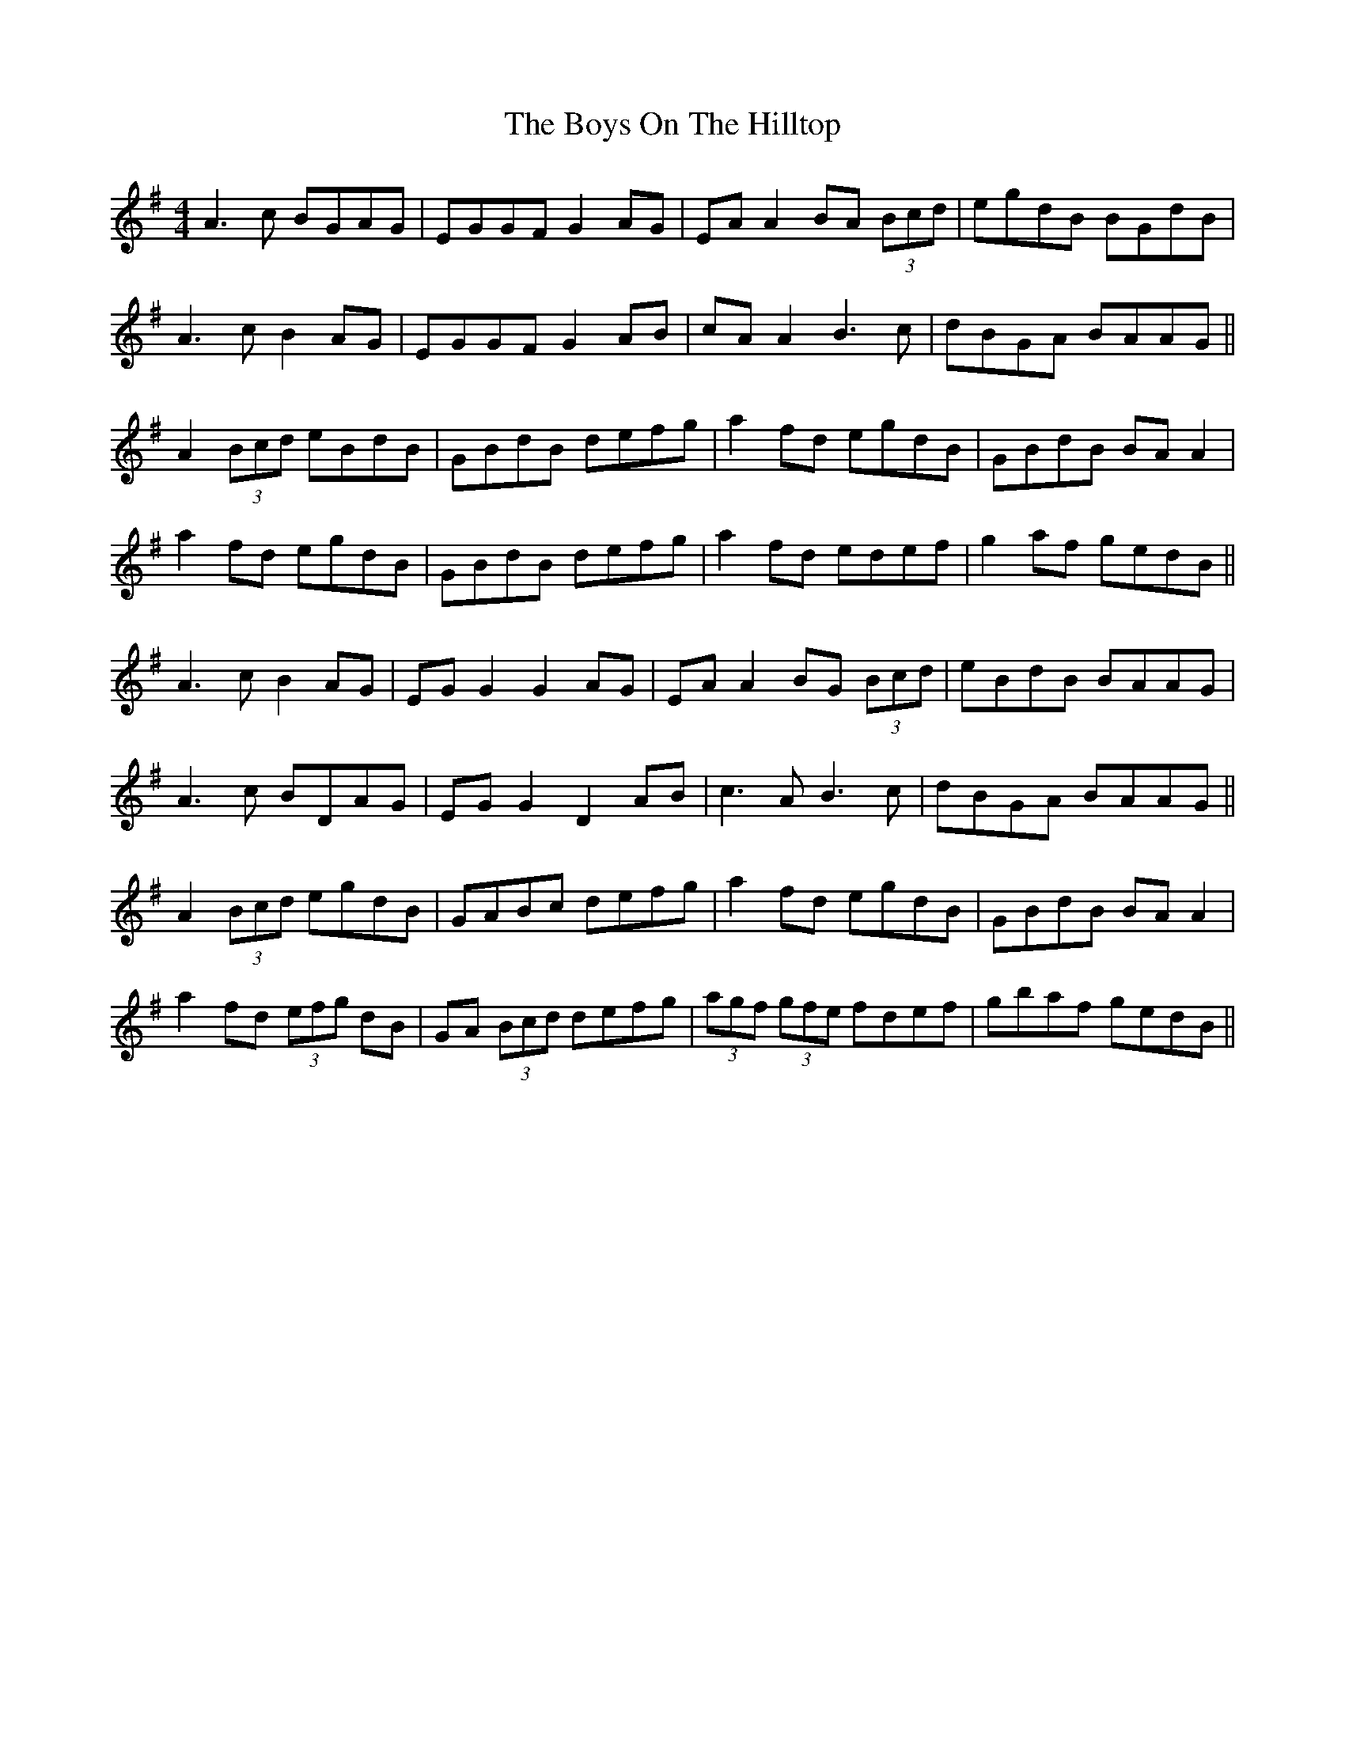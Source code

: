 X: 4838
T: Boys On The Hilltop, The
R: reel
M: 4/4
K: Adorian
A3c BGAG|EGGF G2 AG|EA A2 BA (3Bcd|egdB BGdB|
A3c B2 AG|EGGF G2 AB|cA A2 B3c|dBGA BAAG||
A2 (3Bcd eBdB|GBdB defg|a2 fd egdB|GBdB BA A2|
a2 fd egdB|GBdB defg|a2 fd edef|g2 af gedB||
A3c B2 AG|EG G2 G2 AG|EA A2 BG (3Bcd|eBdB BAAG|
A3c BDAG|EG G2 D2 AB|c3A B3c|dBGA BAAG||
A2 (3Bcd egdB|GABc defg|a2 fd egdB|GBdB BA A2|
a2 fd (3efg dB|GA (3Bcd defg|(3agf (3gfe fdef|gbaf gedB||

